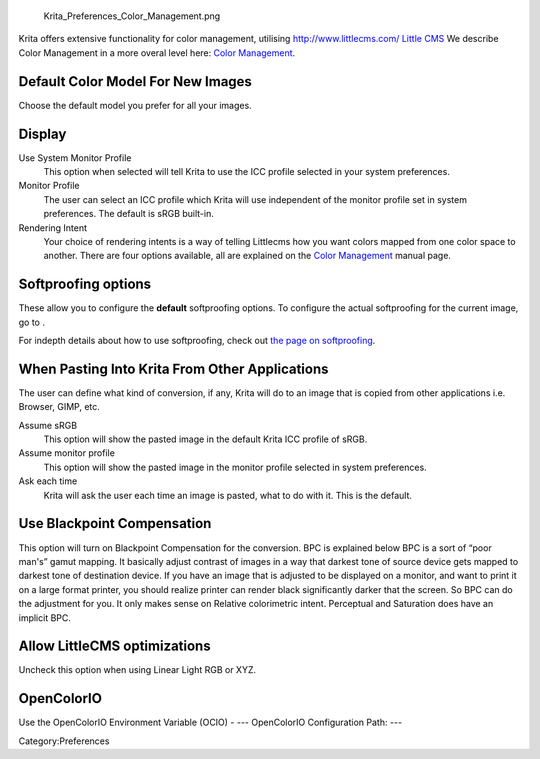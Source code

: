 .. figure:: Krita_Preferences_Color_Management.png
   :alt: Krita_Preferences_Color_Management.png

   Krita\_Preferences\_Color\_Management.png

Krita offers extensive functionality for color management, utilising
`http://www.littlecms.com/ Little
CMS <http://www.littlecms.com/_Little_CMS>`__ We describe Color
Management in a more overal level here: `Color
Management <Special:myLanguage/Krita/Manual/ColorManagement>`__.

Default Color Model For New Images
----------------------------------

Choose the default model you prefer for all your images.

Display
-------

Use System Monitor Profile
    This option when selected will tell Krita to use the ICC profile
    selected in your system preferences.
Monitor Profile
    The user can select an ICC profile which Krita will use independent
    of the monitor profile set in system preferences. The default is
    sRGB built-in.
Rendering Intent
    Your choice of rendering intents is a way of telling Littlecms how
    you want colors mapped from one color space to another. There are
    four options available, all are explained on the `Color
    Management <Special:myLanguage/Krita/Manual/ColorManagement#Icc_profiles>`__
    manual page.

Softproofing options
--------------------

These allow you to configure the **default** softproofing options. To
configure the actual softproofing for the current image, go to .

For indepth details about how to use softproofing, check out `the page
on softproofing <Special:MyLanguage/Soft_Proofing>`__.

When Pasting Into Krita From Other Applications
-----------------------------------------------

The user can define what kind of conversion, if any, Krita will do to an
image that is copied from other applications i.e. Browser, GIMP, etc.

Assume sRGB
    This option will show the pasted image in the default Krita ICC
    profile of sRGB.
Assume monitor profile
    This option will show the pasted image in the monitor profile
    selected in system preferences.
Ask each time
    Krita will ask the user each time an image is pasted, what to do
    with it. This is the default.

.. raw:: mediawiki

   {{Note| When copying and pasting in Krita color information is always preserved.}}

Use Blackpoint Compensation
---------------------------

This option will turn on Blackpoint Compensation for the conversion. BPC
is explained below BPC is a sort of “poor man's” gamut mapping. It
basically adjust contrast of images in a way that darkest tone of source
device gets mapped to darkest tone of destination device. If you have an
image that is adjusted to be displayed on a monitor, and want to print
it on a large format printer, you should realize printer can render
black significantly darker that the screen. So BPC can do the adjustment
for you. It only makes sense on Relative colorimetric intent. Perceptual
and Saturation does have an implicit BPC.

Allow LittleCMS optimizations
-----------------------------

Uncheck this option when using Linear Light RGB or XYZ.

OpenColorIO
-----------

Use the OpenColorIO Environment Variable (OCIO) - ---
OpenColorIO Configuration Path: ---

Category:Preferences
